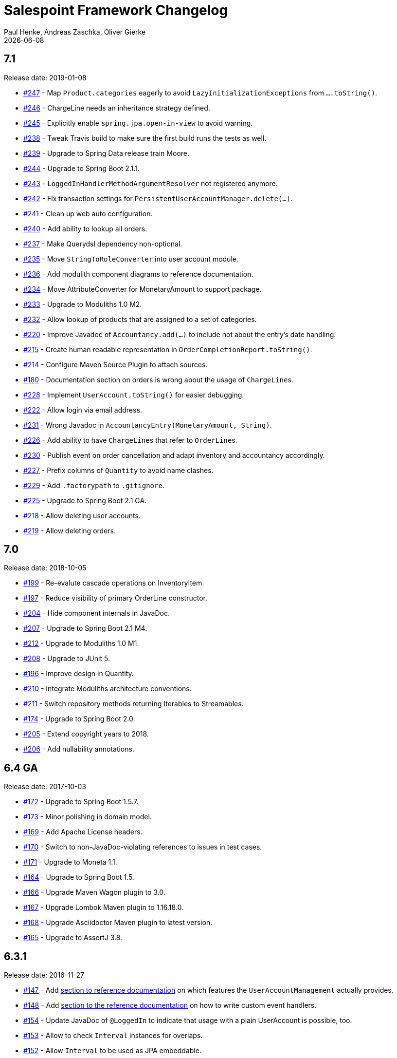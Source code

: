 = Salespoint Framework Changelog
Paul Henke, Andreas Zaschka, Oliver Gierke
:revdate: {localdate}
:linkbase: https://github.com/st-tu-dresden/salespoint/issues/

:numbered!:
[7.1]
== 7.1

Release date: 2019-01-08

- {linkbase}/247[#247] - Map `Product.categories` eagerly to avoid `LazyInitializationExceptions` from `….toString()`.
- {linkbase}/246[#246] - ChargeLine needs an inheritance strategy defined.
- {linkbase}/245[#245] - Explicitly enable `spring.jpa.open-in-view` to avoid warning.
- {linkbase}/238[#238] - Tweak Travis build to make sure the first build runs the tests as well.
- {linkbase}/239[#239] - Upgrade to Spring Data release train Moore.
- {linkbase}/244[#244] - Upgrade to Spring Boot 2.1.1.
- {linkbase}/243[#243] - `LoggedInHandlerMethodArgumentResolver` not registered anymore.
- {linkbase}/242[#242] - Fix transaction settings for `PersistentUserAccountManager.delete(…)`.
- {linkbase}/241[#241] - Clean up web auto configuration.
- {linkbase}/240[#240] - Add ability to lookup all orders.
- {linkbase}/237[#237] - Make Querydsl dependency non-optional.
- {linkbase}/235[#235] - Move `StringToRoleConverter` into user account module.
- {linkbase}/236[#236] - Add modulith component diagrams to reference documentation.
- {linkbase}/234[#234] - Move AttributeConverter for MonetaryAmount to support package.
- {linkbase}/233[#233] - Upgrade to Moduliths 1.0 M2.
- {linkbase}/232[#232] - Allow lookup of products that are assigned to a set of categories.
- {linkbase}/220[#220] - Improve Javadoc of `Accountancy.add(…)` to include not about the entry's date handling.
- {linkbase}/215[#215] - Create human readable representation in `OrderCompletionReport.toString()`.
- {linkbase}/214[#214] - Configure Maven Source Plugin to attach sources.
- {linkbase}/180[#180] - Documentation section on orders is wrong about the usage of ``ChargeLine``s.
- {linkbase}/228[#228] - Implement `UserAccount.toString()` for easier debugging.
- {linkbase}/222[#222] - Allow login via email address.
- {linkbase}/231[#231] - Wrong Javadoc in `AccountancyEntry(MonetaryAmount, String)`.
- {linkbase}/226[#226] - Add ability to have ``ChargeLine``s that refer to ``OrderLine``s.
- {linkbase}/230[#230] - Publish event on order cancellation and adapt inventory and accountancy accordingly.
- {linkbase}/227[#227] - Prefix columns of `Quantity` to avoid name clashes.
- {linkbase}/229[#229] - Add `.factorypath` to `.gitignore`.
- {linkbase}/225[#225] - Upgrade to Spring Boot 2.1 GA.
- {linkbase}/218[#218] - Allow deleting user accounts.
- {linkbase}/219[#219] - Allow deleting orders.

:numbered!:
[7.0]
== 7.0

Release date: 2018-10-05

- {linkbase}/199[#199] - Re-evalute cascade operations on InventoryItem.
- {linkbase}/197[#197] - Reduce visibility of primary OrderLine constructor.
- {linkbase}/204[#204] - Hide component internals in JavaDoc.
- {linkbase}/207[#207] - Upgrade to Spring Boot 2.1 M4.
- {linkbase}/212[#212] - Upgrade to Moduliths 1.0 M1.
- {linkbase}/208[#208] - Upgrade to JUnit 5.
- {linkbase}/196[#196] - Improve design in Quantity.
- {linkbase}/210[#210] - Integrate Moduliths architecture conventions.
- {linkbase}/211[#211] - Switch repository methods returning Iterables to Streamables.
- {linkbase}/174[#174] - Upgrade to Spring Boot 2.0.
- {linkbase}/205[#205] - Extend copyright years to 2018.
- {linkbase}/206[#206] - Add nullability annotations.

:numbered!:
[6.4-GA]
== 6.4 GA

Release date: 2017-10-03

- {linkbase}172[#172] - Upgrade to Spring Boot 1.5.7.
- {linkbase}173[#173] - Minor polishing in domain model.
- {linkbase}169[#169] - Add Apache License headers.
- {linkbase}170[#170] - Switch to non-JavaDoc-violating references to issues in test cases.
- {linkbase}171[#171] - Upgrade to Moneta 1.1.
- {linkbase}164[#164] - Upgrade to Spring Boot 1.5.
- {linkbase}166[#166] - Upgrade Maven Wagon plugin to 3.0.
- {linkbase}167[#167] - Upgrade Lombok Maven plugin to 1.16.18.0.
- {linkbase}168[#168] - Upgrade Asciidoctor Maven plugin to latest version.
- {linkbase}165[#165] - Upgrade to AssertJ 3.8.

:numbered!:
[6.3.1]
== 6.3.1

Release date: 2016-11-27

- {linkbase}147[#147] - Add link:./salespoint-reference.html#modules.useraccount[section to reference documentation] on which features the `UserAccountManagement` actually provides.
- {linkbase}148[#148] - Add link:./salespoint-reference.html#modules.order.handling-events[section to the reference documentation] on how to write custom event handlers.
- {linkbase}154[#154] - Update JavaDoc of `@LoggedIn` to indicate that usage with a plain UserAccount is possible, too.
- {linkbase}153[#153] - Allow to check `Interval` instances for overlaps.
- {linkbase}152[#152] - Allow `Interval` to be used as JPA embeddable.
- {linkbase}149[#149] - Add link:./api/org/salespointframework/support/RecordingMailSender.html[`MailSender` implementation] that allows to inspect the messages sent.
- {linkbase}150[#150] - Update Sonargraph architecture description after the changes in `Order` events.

:numbered!:
[6.3]
== 6.3

Release date: 2016-10-23

- {linkbase}145[#145] - Improve JavaDoc of Accountancy.
- {linkbase}143[#143] - Quantity should throw more specific exception for operations with incompatible metrics.
- {linkbase}139[#139] - Add JPA 2.1 AttributeConverter for MonetaryAmount.
- {linkbase}140[#140] - Upgrade to Spring Boot 1.4.
- {linkbase}141[#141] - Rename SalespointDataInitializer to DataInitializerInvoker.
- {linkbase}142[#142] - Add method to find items out of stock on Inventory.
- {linkbase}144[#144] - Refactor handling of downstream actions in PersistentOrderManager to use events.
- {linkbase}125[#125] - Improve JavaDoc of ConsoleWritingMailSender.
- {linkbase}119[#119] - Upgrade to Spring Boot 1.3 GA.
- {linkbase}114[#114] - Add example and test on how to extend Inventory.
- {linkbase}115[#115] - Switch to H2 as test database.

:numbered!:
[6.2.1]
== 6.2.1

Release date: 2016-01-05

- {linkbase}136[#136] - Upgrade to Asciidoctor Maven plugin 1.5.3.
- {linkbase}135[#135] - Fix Javadoc on Inventory.
- {linkbase}134[#134] - Upgrade to Spring Boot 1.3.1 to benefit from devtools.
- {linkbase}131[#131] - Improve reference documentation on Money.
- {linkbase}130[#130] - Make sure JavaDoc is correct for Lombok generated methods.
- {linkbase}129[#129] - Add Quantity.toZero().
- {linkbase}126[#126] - Improve JavaDoc of ConsoleWritingMailSender.
- {linkbase}124[#124] - Documentation for updated Role usage.
- {linkbase}120[#120] - Upgrade to Spring Boot 1.3 GA.

:numbered!:
[6.2-GA]
== 6.2 GA

Release date: 2015-10-29

- {linkbase}113[#113] - Upgrade to Spring Boot 1.3 RC1.
- {linkbase}112[#112] - Remove obsolete Thymeleaf tests.
- {linkbase}111[#111] - Update Sonargraph architecture description.
- {linkbase}108[#108] - Remove TODOs from reference documentation.
- {linkbase}107[#107] - Turn Role into value object.
- {linkbase}104[#104] - Create link to the UML class diagram in the technical reference.
- {linkbase}101[#101] - Fixed small typo.
- {linkbase}100[#100] - Update UML diagrams.
- {linkbase}97[#97] - Update UML diagrams in reference documentation.
- {linkbase}67[#67] - Improve documention about Quantity attributes.
- {linkbase}61[#61] - Improve naming of find(…) methods in OrderManager.

:numbered!:
[6.2-RC1]
== 6.2 RC1

Release date: 2015-10-09

- {linkbase}99[#99] - Improve Quantity's toString() method.
- {linkbase}96[#96] - Upgrade to Spring Boot 1.3.
- {linkbase}93[#93] - Upgrade to Spring Boot 1.2.5.
- {linkbase}92[#92] - AccountancyEntry.getDate() should use Optional.
- {linkbase}91[#91] - Upgrade to Spring Security 4.0.1.
- {linkbase}90[#90] - Upgrade to Spring Boot 1.2.4.
- {linkbase}89[#89] - Switch to Moneta for handling of monetary amounts.
- {linkbase}88[#88] - Remove workaround for #87.
- {linkbase}87[#87] - Add temporary workaround for Spring Boot not picking up multiple @EntityScan annotations.
- {linkbase}86[#86] - Upgrade to Spring Data Fowler.
- {linkbase}85[#85] - Upgrade to Spring Security 4.0.
- {linkbase}84[#84] - Upgrade to Spring Boot 1.2.3.
- {linkbase}83[#83] - Switch to official release of Thymeleaf JDK 8 integration.
- {linkbase}9[#9] - Simplify Quantity API.

:numbered!:
[6.1.1]
== 6.1.1

Release date: 2014-12-23

- {linkbase}80[#80] - Add equals(…)  / hashCode() / toString() methods to value objects in payment package.
- {linkbase}76[#76] - SpringSecurityAuthenticationManager should return Optional.empty() if no user is logged in.
- {linkbase}75[#75] - Update architecture description to reflect allowed dependency from orders to inventory.
- {linkbase}74[#74] - Make sure auto-configuration for web and security gets applied.
- {linkbase}72[#72] - Reintroduce CharacterEncodingFilter bean declaration as the default in Boot 1.2.0 doesn't work as advertised.

:numbered!:
[6.1]
== 6.1

Release date: 2014-12-12

- {linkbase}71[#71] - Include Thymeleaf / Spring Security integration library by default.
- {linkbase}70[#70] - JavaDoc should list package protected types.
- {linkbase}69[#69] - PersistentOrderManager needs to invoke save(…) after completing the order.
- {linkbase}62[#62] - Remove deprecated OrderManager.add(…) and update(…) methods.
- {linkbase}57[#57] - Add @EnableSalespoint to simplify bootstrapping of Salespoint applications.
- {linkbase}56[#56] - Upgrade to Spring Boot 1.2.
- {linkbase}52[#52] - Provide component to let Thymeleaf render JDK 8 date formats correctly.
- {linkbase}47[#47] - Reduce visibility of constructors of SalespointIdentifier subtypes.

:numbered!:
[6.0.1]
== 6.0.1

Release date: 2014-12-01

- {linkbase}64[#64] - Subtracting quantities returns invalid result (not a bug).
- {linkbase}63[#63] - Make 6.1 the next development version.
- {linkbase}60[#60] - Unify OrderManager.add(…) and ….update(…).
- {linkbase}59[#59] - Add port-property to MailSenderAutoConfiguration.MailProperties.
- {linkbase}58[#58] - Upgrade to Spring Boot 1.1.9.
- {linkbase}55[#55] - UserAccount is missing an uniqueness constraint on identifier.
- {linkbase}54[#54] - Fix JavaDoc for Catalog.findByName(…).
- {linkbase}53[#53] - Typo in dependency declaration on Salespoint homepage.
- {linkbase}49[#49] - Release version 6.0.1.
- {linkbase}48[#48] - Provide UserAccountManager.findByUsername(…) to avoid leaking internals of UserAccountIdentifier.
- {linkbase}46[#46] - Support private constructors in SalespointIdentifiers.

:numbered!:
[6.0-GA]
== 6.0 GA

Release date: 2014-11-10

- {linkbase}44[#44] - Improve Cart API.
- {linkbase}43[#43] - Remove JPA meta-model types.
- {linkbase}42[#42] - Release version 6.0 GA.
- {linkbase}41[#41] - Enable global method security in SalespointSecurityConfiguration.

:numbered!:
[6.0-RC1]
== 6.0 RC1

Release date: 2014-10-28

- {linkbase}40[#40] - Release version 6.0 RC1.
- {linkbase}39[#39] - Upgrade to Tomcat 8.0.14.
- {linkbase}38[#38] - PersistentOrderManager.commit(…) sorts OrderLines into wrong intermediate collection.
- {linkbase}37[#37] - LoggedInUserAccountArgumentResolver needs to be adapted to work with Optional<UserAccount> only.
- {linkbase}36[#36] - Rename Basket to Cart and polish API.
- {linkbase}35[#35] - Simplify setting up infrastructure to send emails.
- {linkbase}34[#34] - Improve Inventory API.
- {linkbase}33[#33] - Add Maven dependency block to static website.
- {linkbase}32[#32] - Add changelog to website.
- {linkbase}10[#10] - Remove deprecated types where possible.

:numbered!:
[6.0-M1]
== 6.0 M1

Release date: 2014-10-14

- {linkbase}4[#4] - Release 6.0 M1
- {linkbase}30[#30] - Upgrade to Spring Boot 1.1.8
- {linkbase}5[#5] - Renew technical documentation
- {linkbase}13[#13] - Improve design of JpaEntityConverter
- {linkbase}29[#29] - Release 6.0 M1
- {linkbase}18[#18] - Add package-info.java files for packages
- {linkbase}28[#28] - Upgrade to Spring Boot 1.1.7
- {linkbase}17[#17] - Add deployment of artifacts and documentation to project build
- {linkbase}26[#26] - Update Asciidoctor and APT plugin
- {linkbase}25[#25] - Overhaul domain code
- {linkbase}24[#24] - Use Spring Data repositories in inventory and accountancy as well
- {linkbase}14[#14] - Extract BlankWeb into separate repository
- {linkbase}15[#15] - Remove Calendar project and extract Blankweb into separate repository
- {linkbase}16[#16] - Pull up SalespointFramework to become top level project
- {linkbase}22[#22] - Bump version number to 6.0
- {linkbase}19[#19] - Simplify Catalog
- {linkbase}21[#21] - Consolidate packages
- {linkbase}20[#20] - Remove Spielwiese
- {linkbase}11[#11] - Switch to JodaMoney
- {linkbase}1[#1] - Extract Guestbook and VideoShop projects into separate repositories
- {linkbase}6[#6] - Upgrade to Spring Boot 1.1.5
- {linkbase}7[#7] - Simplify time management
- {linkbase}8[#8] - Switch from JodaTime to JDK 8 Date/Time abstractions
- {linkbase}3[#3] - Upgrade to latest Spring Boot and Spring Framework versions
- {linkbase}2[#2] - Setup Asciidoctor Maven build and sample file
